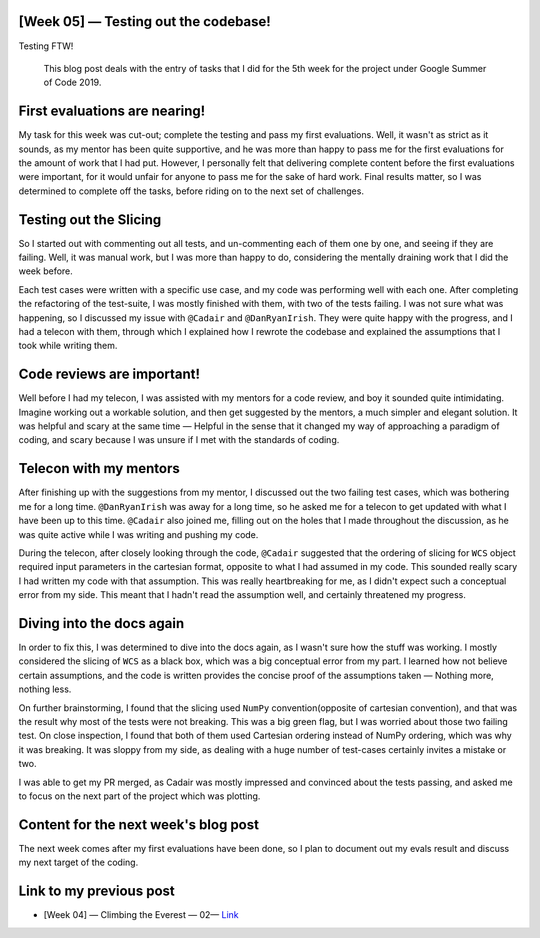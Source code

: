 [Week 05] — Testing out the codebase!
=====================================

.. post:: July 08, 2019
   :author: Yash Sharma
   :tags: GSoC, NDCube
   :category: Google Summer of Code

|image0| Testing FTW!

    This blog post deals with the entry of tasks that I did for the 5th
    week for the project under Google Summer of Code 2019.

First evaluations are nearing!
==============================

My task for this week was cut-out; complete the testing and pass my
first evaluations. Well, it wasn't as strict as it sounds, as my mentor
has been quite supportive, and he was more than happy to pass me for the
first evaluations for the amount of work that I had put. However, I
personally felt that delivering complete content before the first
evaluations were important, for it would unfair for anyone to pass me
for the sake of hard work. Final results matter, so I was determined to
complete off the tasks, before riding on to the next set of challenges.

Testing out the Slicing
========================

So I started out with commenting out all tests, and un-commenting each
of them one by one, and seeing if they are failing. Well, it was manual
work, but I was more than happy to do, considering the mentally draining
work that I did the week before.

Each test cases were written with a specific use case, and my code was
performing well with each one. After completing the refactoring of the
test-suite, I was mostly finished with them, with two of the tests
failing. I was not sure what was happening, so I discussed my issue with
``@Cadair`` and ``@DanRyanIrish``. They were quite happy with the
progress, and I had a telecon with them, through which I explained how I
rewrote the codebase and explained the assumptions that I took while
writing them.

Code reviews are important!
===========================

Well before I had my telecon, I was assisted with my mentors for a code
review, and boy it sounded quite intimidating. Imagine working out a
workable solution, and then get suggested by the mentors, a much simpler
and elegant solution. It was helpful and scary at the same time —
Helpful in the sense that it changed my way of approaching a paradigm of
coding, and scary because I was unsure if I met with the standards of
coding.

Telecon with my mentors
========================

After finishing up with the suggestions from my mentor, I discussed out
the two failing test cases, which was bothering me for a long time.
``@DanRyanIrish`` was away for a long time, so he asked me for a telecon
to get updated with what I have been up to this time. ``@Cadair`` also
joined me, filling out on the holes that I made throughout the
discussion, as he was quite active while I was writing and pushing my
code.

During the telecon, after closely looking through the code, ``@Cadair``
suggested that the ordering of slicing for ``WCS`` object required input
parameters in the cartesian format, opposite to what I had assumed in my
code. This sounded really scary I had written my code with that
assumption. This was really heartbreaking for me, as I didn't expect
such a conceptual error from my side. This meant that I hadn't read the
assumption well, and certainly threatened my progress.

Diving into the docs again
==========================

In order to fix this, I was determined to dive into the docs again, as I
wasn't sure how the stuff was working. I mostly considered the slicing
of ``WCS`` as a black box, which was a big conceptual error from my
part. I learned how not believe certain assumptions, and the code is
written provides the concise proof of the assumptions taken — Nothing
more, nothing less.

On further brainstorming, I found that the slicing used ``NumPy``
convention(opposite of cartesian convention), and that was the result
why most of the tests were not breaking. This was a big green flag, but
I was worried about those two failing test. On close inspection, I found
that both of them used Cartesian ordering instead of NumPy ordering,
which was why it was breaking. It was sloppy from my side, as dealing
with a huge number of test-cases certainly invites a mistake or two.

I was able to get my PR merged, as Cadair was mostly impressed and
convinced about the tests passing, and asked me to focus on the next
part of the project which was plotting.

Content for the next week's blog post
=====================================

The next week comes after my first evaluations have been done, so I plan
to document out my evals result and discuss my next target of the
coding.

Link to my previous post
========================

-  [Week 04] — Climbing the Everest — 02—
   `Link <https://medium.com/@yashrsharma44/week-04-climbing-the-everest-02-7b6aea5110d7>`__

.. |image0| image:: https://cdn-images-1.medium.com/max/1144/0*_QMGe_qrp3ihCxlh.png
